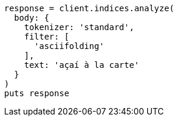 [source, ruby]
----
response = client.indices.analyze(
  body: {
    tokenizer: 'standard',
    filter: [
      'asciifolding'
    ],
    text: 'açaí à la carte'
  }
)
puts response
----
